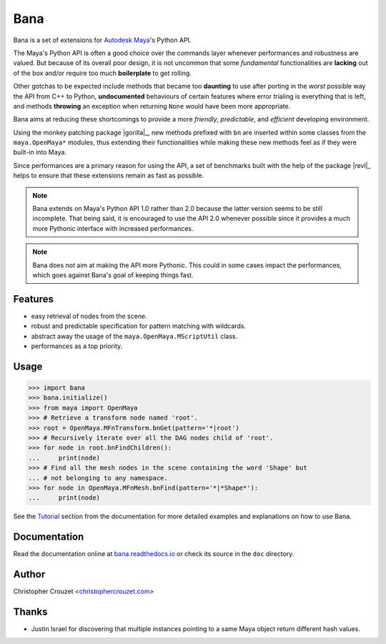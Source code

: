 Bana
====

.. image:: https://img.shields.io/pypi/v/bana.svg
   :target: https://pypi.python.org/pypi/bana
   :alt: PyPI latest version

.. image:: https://readthedocs.org/projects/bana/badge/?version=latest
   :target: https://bana.readthedocs.io
   :alt: Documentation status

.. image:: https://img.shields.io/pypi/l/bana.svg
   :target: https://pypi.python.org/pypi/bana
   :alt: License


Bana is a set of extensions for `Autodesk Maya`_'s Python API.

The Maya's Python API is often a good choice over the commands layer whenever
performances and robustness are valued. But because of its overall poor design,
it is not uncommon that some *fundamental* functionalities are **lacking** out
of the box and/or require too much **boilerplate** to get rolling.

Other gotchas to be expected include methods that became too **daunting** to
use after porting in the *worst* possible way the API from C++ to Python,
**undocumented** behaviours of certain features where error trialing is
everything that is left, and methods **throwing** an exception when returning
``None`` would have been more appropriate.

Bana aims at reducing these shortcomings to provide a more *friendly*,
*predictable*, and *efficient* developing environment.

Using the monkey patching package |gorilla|_, new methods prefixed with ``bn``
are inserted within some classes from the ``maya.OpenMaya*`` modules, thus
extending their functionalities while making these new methods feel as if they
were built-in into Maya.

Since performances are a primary reason for using the API, a set of benchmarks
built with the help of the package |revl|_ helps to ensure that these
extensions remain as fast as possible.


.. note::

   Bana extends on Maya's Python API 1.0 rather than 2.0 because the latter
   version seems to be still incomplete. That being said, it is encouraged
   to use the API 2.0 whenever possible since it provides a much more Pythonic
   interface with increased performances.


.. note::

   Bana does *not* aim at making the API more Pythonic. This could in some
   cases impact the performances, which goes against Bana's goal of keeping
   things fast.


Features
--------

* easy retrieval of nodes from the scene.
* robust and predictable specification for pattern matching with wildcards.
* abstract away the usage of the ``maya.OpenMaya.MScriptUtil`` class.
* performances as a top priority.


Usage
-----

.. code-block:: python

   >>> import bana
   >>> bana.initialize()
   >>> from maya import OpenMaya
   >>> # Retrieve a transform node named 'root'.
   >>> root = OpenMaya.MFnTransform.bnGet(pattern='*|root')
   >>> # Recursively iterate over all the DAG nodes child of 'root'.
   >>> for node in root.bnFindChildren():
   ...     print(node)
   >>> # Find all the mesh nodes in the scene containing the word 'Shape' but
   ... # not belonging to any namespace.
   >>> for node in OpenMaya.MFnMesh.bnFind(pattern='*|*Shape*'):
   ...     print(node)


See the `Tutorial`_ section from the documentation for more detailed examples
and explanations on how to use Bana.


Documentation
-------------

Read the documentation online at `bana.readthedocs.io`_ or check its source in
the ``doc`` directory.


Author
------

Christopher Crouzet
<`christophercrouzet.com <http://christophercrouzet.com>`_>


Thanks
------

* Justin Israel for discovering that multiple instances pointing to a same
  Maya object return different hash values.


.. _Autodesk Maya: http://www.autodesk.com/products/maya
.. _bana.readthedocs.io: https://bana.readthedocs.io
.. _GitHub project page: https://github.com/christophercrouzet/bana
.. _Tutorial: https://bana.readthedocs.io/en/latest/tutorial.html

